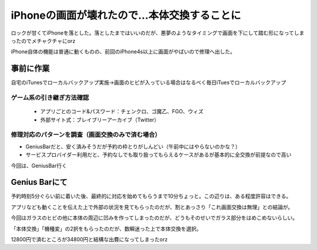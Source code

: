 ===========================================
iPhoneの画面が壊れたので…本体交換することに
===========================================

.. post:: 2016-01-06
   :category: Life
   :tags: iPhone,Apple,GeniusBar,

ロックが甘くてiPhoneを落とした。落としたまではいいのだが、悪夢のようなタイミングで画面を下にして踏む形になってしまったのでメチャクチャにorz

iPhone自体の機能は普通に動くものの、前回のiPhone4s以上に画面がやばいので修理へ出した。

事前に作業
==========

自宅のiTunesでローカルバックアップ実施→画面のヒビが入っている場合はなるべく毎日iTuesでローカルバックアップ

ゲーム系の引き継ぎ方法確認
--------------------------

  * アプリごとのコード&パスワード：チェンクロ、ゴ魔乙、FGO、ウィズ
  * 外部サイト式：ブレイブリーアーカイブ（Twitter）

修理対応のパターンを調査（画面交換のみで済む場合）
--------------------------------------------------

* GeniusBarだと、安く済みそうだが予約の枠とりがしんどい（午前中にはやらないのかな？）
* サービスプロバイダー利用だと、予約なしでも取り扱ってもらえるケースがあるが基本的に全交換が前提なので高い

今回は、GeniusBar行く

Genius Barにて
==============

予約時刻5分ぐらい前に着いた後、最終的に対応を始めてもらうまで10分ちょっと。この辺りは、ある程度許容はできる。

アプリなども動くことを伝えた上で外部の状況を見てもらったのだが、割とあっさり「これ画面交換は無理」との結論が。

今回はガラスのヒビの他に本体の周辺に凹みを作ってしまったのだが、どうもそのせいでガラス部分をはめこめないらしい。

「本体交換」「機種変」の2択をもらったのだが、数瞬迷った上で本体交換を選択。

12800円で済むところが34800円と結構な出費になってしまったorz
